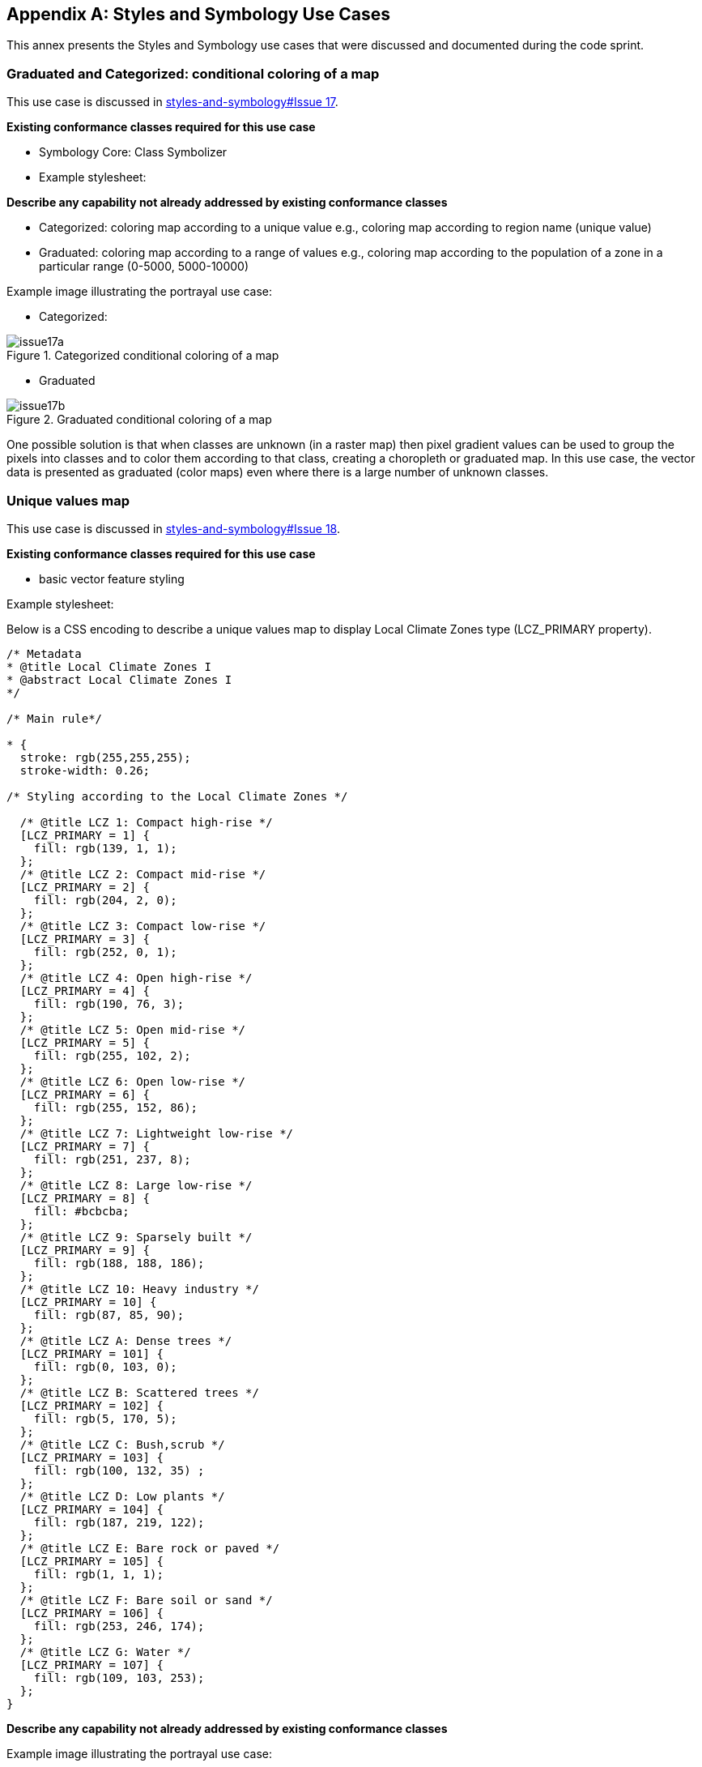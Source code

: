 
// If obligation is not specified, "normative" is taken by default
[appendix,obligation="informative"]
[[annex_a]]
== Styles and Symbology Use Cases

This annex presents the Styles and Symbology use cases that were discussed and documented during the code sprint.

=== Graduated and Categorized: conditional coloring of a map

This use case is discussed in https://github.com/opengeospatial/styles-and-symbology/issues/17[styles-and-symbology#Issue 17].

*Existing conformance classes required for this use case*

* Symbology Core: Class Symbolizer
* Example stylesheet:

*Describe any capability not already addressed by existing conformance classes*

* Categorized: coloring map according to a unique value e.g., coloring map according to region name (unique value)
* Graduated: coloring map according to a range of values e.g., coloring map according to the population of a zone in a particular range (0-5000, 5000-10000)

Example image illustrating the portrayal use case:

* Categorized:

[[img_symcore_issue17a]]
.Categorized conditional coloring of a map
image::../images/annex/issue17a.png[align="center"]

* Graduated

[[img_symcore_issue17b]]
.Graduated conditional coloring of a map
image::../images/annex/issue17b.png[align="center"]

One possible solution is that when classes are unknown (in a raster map) then pixel gradient values can be used to group the pixels into classes and to color them according to that class, creating a choropleth or graduated map. In this use case, the vector data is presented as graduated (color maps) even where there is a large number of unknown classes.

=== Unique values map

This use case is discussed in https://github.com/opengeospatial/styles-and-symbology/issues/18[styles-and-symbology#Issue 18].

*Existing conformance classes required for this use case*

* basic vector feature styling

Example stylesheet:

Below is a CSS encoding to describe a unique values map to display Local Climate Zones type (LCZ_PRIMARY property).

[%unnumbered%]
[source,css]
----
/* Metadata
* @title Local Climate Zones I
* @abstract Local Climate Zones I
*/

/* Main rule*/

* {
  stroke: rgb(255,255,255);
  stroke-width: 0.26;

/* Styling according to the Local Climate Zones */

  /* @title LCZ 1: Compact high-rise */
  [LCZ_PRIMARY = 1] {
    fill: rgb(139, 1, 1);
  };
  /* @title LCZ 2: Compact mid-rise */
  [LCZ_PRIMARY = 2] {
    fill: rgb(204, 2, 0);
  };
  /* @title LCZ 3: Compact low-rise */
  [LCZ_PRIMARY = 3] {
    fill: rgb(252, 0, 1);
  };
  /* @title LCZ 4: Open high-rise */
  [LCZ_PRIMARY = 4] {
    fill: rgb(190, 76, 3);
  };
  /* @title LCZ 5: Open mid-rise */
  [LCZ_PRIMARY = 5] {
    fill: rgb(255, 102, 2);
  };
  /* @title LCZ 6: Open low-rise */
  [LCZ_PRIMARY = 6] {
    fill: rgb(255, 152, 86);
  };
  /* @title LCZ 7: Lightweight low-rise */
  [LCZ_PRIMARY = 7] {
    fill: rgb(251, 237, 8);
  };
  /* @title LCZ 8: Large low-rise */
  [LCZ_PRIMARY = 8] {
    fill: #bcbcba;
  };
  /* @title LCZ 9: Sparsely built */
  [LCZ_PRIMARY = 9] {
    fill: rgb(188, 188, 186);
  };
  /* @title LCZ 10: Heavy industry */
  [LCZ_PRIMARY = 10] {
    fill: rgb(87, 85, 90);
  };
  /* @title LCZ A: Dense trees */
  [LCZ_PRIMARY = 101] {
    fill: rgb(0, 103, 0);
  };
  /* @title LCZ B: Scattered trees */
  [LCZ_PRIMARY = 102] {
    fill: rgb(5, 170, 5);
  };
  /* @title LCZ C: Bush,scrub */
  [LCZ_PRIMARY = 103] {
    fill: rgb(100, 132, 35) ;
  };
  /* @title LCZ D: Low plants */
  [LCZ_PRIMARY = 104] {
    fill: rgb(187, 219, 122);
  };
  /* @title LCZ E: Bare rock or paved */
  [LCZ_PRIMARY = 105] {
    fill: rgb(1, 1, 1);
  };
  /* @title LCZ F: Bare soil or sand */
  [LCZ_PRIMARY = 106] {
    fill: rgb(253, 246, 174);
  };
  /* @title LCZ G: Water */
  [LCZ_PRIMARY = 107] {
    fill: rgb(109, 103, 253);
  };
}

----


*Describe any capability not already addressed by existing conformance classes*

Example image illustrating the portrayal use case:

[[img_symcore_issue18a]]
.Unique values map
image::../images/annex/issue18a.png[align="center"]

Material:

* Data : https://github.com/orbisgis/POC-Carto/blob/main/data/rsu_lcz.geojson
* Tool : The https://github.com/orbisgis/POC-Carto[POC-Carto] is based on the Geotools library.


=== Choropleth or graduated map

This use case is discussed in https://github.com/opengeospatial/styles-and-symbology/issues/19[styles-and-symbology#Issue 19].

*Existing conformance classes required for this use case*

* basic vector feature styling

Example stylesheet:

Below is a CSS encoding to describe a graduated map that represents a fraction of vegetation on a grid (HIGH_VEGETATION_FRACTION property).

[%unnumbered%]
[source,css]
----
*{
  stroke: #000000;
  stroke-width: 1px;
  [HIGH_VEGETATION_FRACTION>=0 OR HIGH_VEGETATION_FRACTION<=0.200]
  {
     fill: yellow;
  };
  [HIGH_VEGETATION_FRACTION>0.200 OR HIGH_VEGETATION_FRACTION<0.500]
  {
     fill: orange;
  };
  [HIGH_VEGETATION_FRACTION>0.500]
  {
     fill: red;
  };
}

----

*Describe any capability not already addressed by existing conformance classes*


Example image illustrating the portrayal use case:

[[img_symcore_issue19a]]
.Choropleth or graduated map
image::../images/annex/issue19a.png[align="center"]

=== Proportional symbol

This use case is discussed in https://github.com/opengeospatial/styles-and-symbology/issues/20[styles-and-symbology#Issue 20].

*Existing conformance classes required for this use case*

* vector feature styling
* viz/feature.pass (define conformance classes) 🧨
* geometry selection 🧨
* Geometry Manipulation Functions (centroid 🧨)
* Interpolate function 🧨
* Shape Graphics

Example stylesheet:

Below is a CSS encoding to describe a proportional symbol map that represents the number of inhabitants, on a regular grid (SUM_POP property).

[%unnumbered%]
[source,css]
----
*{
  stroke: grey;
  stroke-width: 1px;
  [SUM_POP>0] {
    geometry: centroid(the_geom);
    mark:   symbol(circle);
    mark-size: [Interpolate(
         SUM_POP,
         0, 10,
         30, 20,
         84, 100,
         'numeric',
         'linear')];
   :mark {
       fill: orange;
       fill-opacity: 0.2;
       stroke: black;
       stroke-width : 1px;
     }
  }
}
----

*Describe any capability not already addressed by existing conformance classes*


Example image illustrating the portrayal use case:

[[img_symcore_issue20a]]
.Proportional symbol
image::../images/annex/issue20a.png[align="center"]

=== Proportional bivariate map

This use case is discussed in https://github.com/opengeospatial/styles-and-symbology/issues/21[styles-and-symbology#Issue 21].

*Existing conformance classes required for this use case*

* Not specified

Example stylesheet:

Below is a CSS encoding to describe a proportional symbol map with a color for each Local Climate Zones type filtered to represent a climatic hazards.

[%unnumbered%]
[source,css]
----
*{
 [LCZ_PRIMARY != 104]{
   stroke: grey;
   stroke-width: 1px;
 }
 [SUM_POP>0] {
    geometry: centroid(the_geom);
    mark:   symbol(circle);
    mark-size: [Interpolate(
         SUM_POP,
         0, 10,
         30, 20,
         84, 100,
         'numeric',
         'linear')];
 };
 /* @title high climate risk */
 [LCZ_PRIMARY = 1],
 [LCZ_PRIMARY = 2],
 [LCZ_PRIMARY = 3],
 [LCZ_PRIMARY = 10],
 [LCZ_PRIMARY = 105]{
   :mark{
     fill: red;
   }
 };

 /* @title moderate climate risk */
 [LCZ_PRIMARY = 4],
 [LCZ_PRIMARY = 5],
 [LCZ_PRIMARY = 6],
 [LCZ_PRIMARY = 7],
 [LCZ_PRIMARY = 8],
 [LCZ_PRIMARY = 9]{
   :mark{
     fill: orange;
   }
 };

 /* @title low climate risk */
 [LCZ_PRIMARY = 101],
 [LCZ_PRIMARY = 102],
 [LCZ_PRIMARY = 103],
 [LCZ_PRIMARY = 106],
 [LCZ_PRIMARY = 107]{
   :mark{
     fill: green;
   }
 };
 }
----

*Describe any capability not already addressed by existing conformance classes*


Example image illustrating the portrayal use case:

[[img_symcore_issue21a]]
.Proportional bivariate map
image::../images/annex/issue21a.png[align="center"]

=== Dot map density

This use case is discussed in https://github.com/opengeospatial/styles-and-symbology/issues/22[styles-and-symbology#Issue 22].

*Existing conformance classes required for this use case*

* Dashes, Stipples, Hatches and Gradients
* (conformance class for more specific stippling)

Example stylesheet:

Below is a CSS encoding to describe a dot map. A dot map is used to create a visual impression of density by placing a dot or some other symbol in the approximate location of one or more instances of the variable being mapped. The mapped variable is the area of the LCZ geometry. The dot map can be colored according the LCZ types. e.g., : LCZ equals to 1, 2 , 3 filled in red to represent a high climatic hazards.

*Describe any capability not already addressed by existing conformance classes*

* DotFill must be defined with the following properties
** quantityPerMark : the quantity represented by a single dot.
** totalQuantity : the total quantity to be represented.
** mode : the algorithm to distribute the mark random, grid...

* a mark or a set of marks

Example image illustrating the portrayal use case:

[[img_symcore_issue22a]]
.Dot map density
image::../images/annex/issue22a.png[align="center"]

=== Bivariate proportional symbol

This use case is discussed in https://github.com/opengeospatial/styles-and-symbology/issues/23[styles-and-symbology#Issue 23].

*Existing conformance classes required for this use case*


Example stylesheet:

Bivariate map is a technique in cartography to display two different thematic variables at the same time. One of the most common techniques is to create a bivariate map is to combine of visual variables. The approach can support different map reading tasks. The following map uses the same visual variable to represent two variables (Half Circle). It permits a cross-variable comparison between the number of permits in 2005 and 2014.

[%unnumbered%]
[source,css]
----
*{
  stroke: grey;
  stroke-width: 1px;
  [NB_PERMITS_2005>0] {
    geometry: centroid(the_geom);
    mark:   symbol(semicircle);
    mark-size: [Interpolate(
         NB_PERMITS_2005,
         0, 10,
         659, 100,
         'numeric',
         'linear')];
   :mark {
       fill: rgb(153, 153, 255);
       fill-opacity: 0.2;
       stroke: black;
       stroke-width : 1px;
     }
  };
    [NB_PERMITS_2014>0] {
      geometry: centroid(the_geom);
      mark:   symbol(semicircle);
      mark-size: [Interpolate(
           NB_PERMITS_2014,
           0, 10,
           659, 100,
           'numeric',
           'linear')];
     :mark {
         fill: rgb(102, 0, 204);
         fill-opacity: 0.2;
         stroke: black;
         stroke-width : 1px;
         rotation: 180deg;
       }
    }
}
----

*Describe any capability not already addressed by existing conformance classes*

Example image illustrating the portrayal use case:

[[img_symcore_issue23a]]
.Bivariate proportional symbol
image::../images/annex/issue23a.png[align="center"]

An additional example is presented below.

[[img_symcore_issue23b]]
.Additional example of Bivariate proportional symbol
image::../images/annex/issue23b.png[align="center"]

=== Custom fill

This use case is discussed in https://github.com/opengeospatial/styles-and-symbology/issues/24[styles-and-symbology#Issue 24].

*Existing conformance classes required for this use case*

Example stylesheet:
The following map shows assembled visual variables expressed with custom fills : Graphic Fill and Hatched Fill.

*Describe any capability not already addressed by existing conformance classes*

HatchedFill must be defined with the following properties

* angle : the orientation of the hatches
* distance : the perpendicular distance between two hatches
* offset : the offset of the hatches.
* stroke

Example image illustrating the portrayal use case:

[[img_symcore_issue24a]]
.Custom fill
image::../images/annex/issue24a.png[align="center"]

An additional example of Custom fill is shown below.

[[img_symcore_issue24b]]
.Another example of Custom fill
image::../images/annex/issue24b.png[align="center"]

=== Proportional colored text

This use case is discussed in https://github.com/opengeospatial/styles-and-symbology/issues/25[styles-and-symbology#Issue 25].

*Existing conformance classes required for this use case*


Example stylesheet:

* Proportional label map uses the same technique as proportional symbols, provided that the size of the font is scaled proportionately.

* Here the Annex describes a CSS file that represents the Local Climate Zone types with a text and a color according a climatic hazards.


[%unnumbered%]
[source,css]
----
*{
     stroke: grey;
     stroke-width: 0.26;
     label: [LCZ_PRIMARY];
     font-family: Arial;
     font-size: [Interpolate(
                           area(geometry)/10000,
                           0, 10,
                           5, 20,
                           10, 32,
                           'numeric',
                           'linear')];
      font-style: normal;
      font-weight: bold;
      font-fill: black;
      label-anchor: 0.5 0.5;
      label-auto-wrap: 60;
      label-max-displacement: 150;

       /* @title high  */
          [LCZ_PRIMARY <= 4],
          [LCZ_PRIMARY = 8],
          [LCZ_PRIMARY = 10],
          [LCZ_PRIMARY = 105] {
              font-fill: red;
          };
          /* @title mid */
          [LCZ_PRIMARY >= 5]
          [LCZ_PRIMARY <= 7],
          [LCZ_PRIMARY = 9],
          [LCZ_PRIMARY = 10] {
           font-fill :orange;
          };
          /* @title low */
          [LCZ_PRIMARY >= 101]
          [LCZ_PRIMARY <= 104],
          [LCZ_PRIMARY = 107]{
            font-fill:  green;
          }
}
----

*Describe any capability not already addressed by existing conformance classes*

Example image illustrating the portrayal use case:

[[img_symcore_issue25a]]
.Proportional colored text
image::../images/annex/issue25a.png[align="center"]
